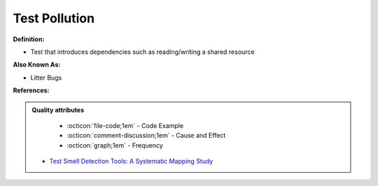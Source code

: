 Test Pollution
^^^^^
**Definition:**

* Test that introduces dependencies such as reading/writing a shared resource

**Also Known As:**

* Litter Bugs

**References:**

.. admonition:: Quality attributes

    * :octicon:`file-code;1em` -  Code Example
    * :octicon:`comment-discussion;1em` -  Cause and Effect
    * :octicon:`graph;1em` -  Frequency

 * `Test Smell Detection Tools: A Systematic Mapping Study <https://dl.acm.org/doi/10.1145/3463274.3463335>`_

